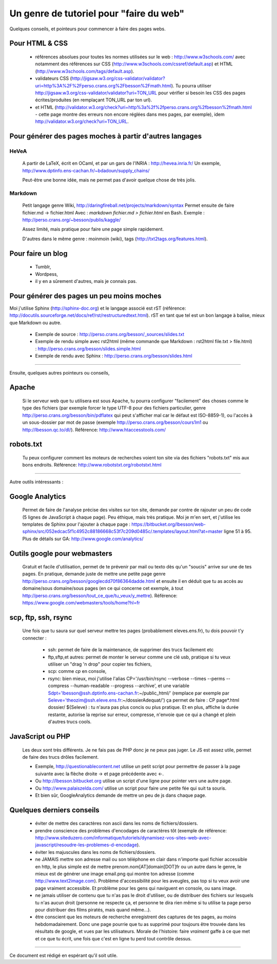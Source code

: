 ##########################################
 Un genre de tutoriel pour "faire du web"
##########################################


Quelques conseils, et pointeurs pour commencer à faire des pages webs.

Pour HTML & CSS
---------------

 * références absolues pour toutes les normes utilisées sur le web : http://www.w3schools.com/
   avec notamment des références sur CSS (http://www.w3schools.com/cssref/default.asp) et HTML (http://www.w3schools.com/tags/default.asp).

 * validateurs CSS (http://jigsaw.w3.org/css-validator/validator?uri=http%3A%2F%2Fperso.crans.org%2Fbesson%2Fmath.html). Tu pourra utiliser http://jigsaw.w3.org/css-validator/validator?uri=TON_URL pour vérifier si besoin les CSS des pages écrites/produites (en remplaçant TON_URL par ton url).
 * et HTML (http://validator.w3.org/check?uri=http%3a%2f%2fperso.crans.org%2fbesson%2fmath.html - cette page montre des erreurs non encore réglées dans mes pages, par exemple), idem http://validator.w3.org/check?uri=TON_URL.


Pour générer des pages moches à partir d'autres langages
--------------------------------------------------------

HeVeA
^^^^^
 A partir de LaTeX, écrit en OCaml, et par un gars de l'INRIA : http://hevea.inria.fr/
 Un exemple, http://www.dptinfo.ens-cachan.fr/~bdadoun/supply_chains/

 Peut-être une bonne idée, mais ne permet pas d'avoir quelque chose de très jolis.

Markdown
^^^^^^^^
 Petit langage genre Wiki, http://daringfireball.net/projects/markdown/syntax
 Permet ensuite de faire fichier.md -> fichier.html
 Avec : `markdown fichier.md > fichier.html` en Bash.
 Exemple : http://perso.crans.org/~besson/publis/kaggle/

 Assez limité, mais pratique pour faire une page simple rapidement.

 D'autres dans le même genre : moinmoin (wiki), tags (http://txt2tags.org/features.html).

Pour faire un blog
------------------

 * Tumblr,
 * Wordpess,
 * il y en a sûrement d'autres, mais je connais pas.

Pour générer des pages un peu moins moches
------------------------------------------

Moi j'utilise Sphinx (http://sphinx-doc.org) et le langage associé est rST (référence: http://docutils.sourceforge.net/docs/ref/rst/restructuredtext.html).
rST en tant que tel est un bon langage à balise, mieux que Markdown ou autre.

 - Exemple de source : http://perso.crans.org/besson/_sources/slides.txt

 - Exemple de rendu simple avec rst2html (même commande que Markdown : rst2html file.txt > file.html) : http://perso.crans.org/besson/slides.simple.html

 - Exemple de rendu avec Sphinx : http://perso.crans.org/besson/slides.html

----

Ensuite, quelques autres pointeurs ou conseils,

Apache
------
 Si le serveur web que tu utilisera est sous Apache, tu pourra configurer "facilement" des choses
 comme le type des fichiers (par exemple forcer le type UTF-8 pour des fichiers particulier, genre http://perso.crans.org/besson/bin/pdflatex qui peut s'afficher mal car le défaut est ISO-8859-1),
 ou l'accès à un sous-dossier par mot de passe (exemple http://perso.crans.org/besson/cours1m1 ou http://lbesson.qc.to/dl/).
 Référence: http://www.htaccesstools.com/

robots.txt
----------
 Tu peux configurer comment les moteurs de recherches voient ton site via des fichiers "robots.txt" mis aux bons endroits.
 Référence: http://www.robotstxt.org/robotstxt.html

----

Autre outils intéressants :

Google Analytics
----------------
 Permet de faire de l'analyse précise des visites sur ton site, demande par contre de rajouter un peu de code (5 lignes de JavaScript à chaque page).
 Peu éthique, mais très pratique. Moi je m'en sert, et j'utilise les templates de Sphinx pour l'ajouter à chaque page :
 https://bitbucket.org/lbesson/web-sphinx/src/052edcac5f1c4952c88186668c53f7c209d0485c/.templates/layout.html?at=master
 ligne 51 à 95.
 Plus de détails sur GA: http://www.google.com/analytics/

Outils google pour webmasters
-----------------------------
 Gratuit et facile d'utilisation, permet de te prévenir par mail ou texto dès qu'un "soucis" arrive sur une de tes pages.
 En pratique, demande juste de mettre une petite page genre http://perso.crans.org/besson/googlecdd70f86364dadde.html
 et ensuite il en déduit que tu as accès au domaine/sous domaine/sous pages (en ce qui concerne cet exemple, à tout http://perso.crans.org/besson/tout_ce_que/tu_veux/y_mettre).
 Référence: https://www.google.com/webmasters/tools/home?hl=fr

scp, ftp, ssh, rsync
--------------------
 Une fois que tu saura sur quel serveur mettre tes pages (probablement eleves.ens.fr),
 tu dois pouvoir t'y connecter :

  - ssh: permet de faire de la maintenance, de supprimer des trucs facilement etc

  - ftp,sftp,et autres: permet de monter le serveur comme une clé usb, pratique si tu veux utiliser un "drag 'n drop" pour copier tes fichiers,

  - scp: comme `cp` en console,

  - rsync: bien mieux, moi j'utilise l'alias CP='/usr/bin/rsync --verbose --times --perms --compress --human-readable --progress --archive', et une variable Sdpt='lbesson@ssh.dptinfo.ens-cachan.fr:~/public_html/' (remplace par exemple par Seleve='theozim@ssh.eleve.ens.fr:~/dossierAdequat/')
    ça permet de faire : CP page*.html dossier/ ${Seleve} : tu n'aura pas plus concis ou plus pratique.
    Et en plus, affiche la durée restante, autorise la reprise sur erreur, compresse, n'envoie que ce qui a changé et plein d'autres trucs cools.

JavaScript ou PHP
-----------------
 Les deux sont très différents. Je ne fais pas de PHP donc je ne peux pas juger.
 Le JS est assez utile, permet de faire des trucs drôles facilement.

 - Exemple, http://questionablecontent.net utilise un petit script pour permettre de passer à la page suivante avec la flèche droite → et page précédente avec ←.
 - Ou http://lbesson.bitbucket.org utilise un script d'une ligne pour pointer vers une autre page.
 - Ou http://www.palaiszelda.com/ utilise un script pour faire une petite fée qui suit ta souris.
 - Et bien sûr, GoogleAnalytics demande de mettre un peu de js dans chaque page.

Quelques derniers conseils
--------------------------

 * éviter de mettre des caractères non ascii dans les noms de fichiers/dossiers.

 * prendre conscience des problèmes d'encodages de caractères tôt (exemple de référence: http://www.siteduzero.com/informatique/tutoriels/dynamisez-vos-sites-web-avec-javascript/resoudre-les-problemes-d-encodage).

 * éviter les majuscules dans les noms de fichiers/dossiers.

 * ne JAMAIS mettre son adresse mail ou son téléphone en clair dans n'importe quel fichier accessible en http,
   le plus simple est de mettre prenom.nom[AT]domain[DOT]fr ou un autre dans le genre,
   le mieux est de générer une image email.png qui montre ton adresse (comme http://www.text2image.com). Problème d'accessibilité pour les aveugles, pas top si tu veux avoir une page vraiment accessible. Et problème pour les gens qui naviguent en console, ou sans image.

 * ne jamais utiliser de contenu que tu n'as pas le droit d'utiliser, ou de distribuer des fichiers sur lesquels tu n'as aucun droit (personne ne respecte ça, et personne te dira rien même si tu utilise ta page perso pour distribuer des films piratés, mais quand même...).

 * être conscient que les moteurs de recherche enregistrent des captures de tes pages, au moins hebdomadairement. Donc une page pourrie que tu as supprimé pour toujours être trouvée dans les résultats de google, et vues par les utilisateurs.
   Morale de l'histoire: faire *vraiment* gaffe à ce que met et ce que tu écrit, une fois que c'est en ligne tu perd tout contrôle dessus.

----

Ce document est rédigé en espérant qu'il soit utile.

